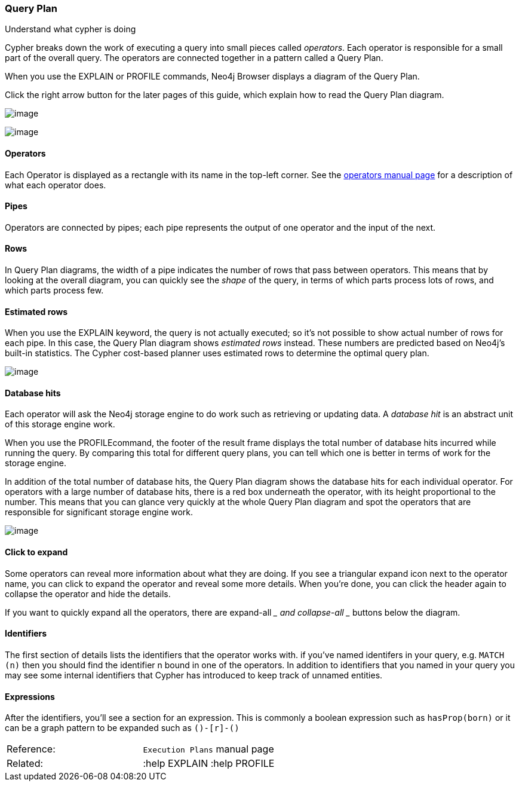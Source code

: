 [[query-plan]]
=== Query Plan

Understand what cypher is doing

Cypher breaks down the work of executing a query into small pieces
called __operators__. Each operator is responsible for a small part of
the overall query. The operators are connected together in a pattern
called a Query Plan.

When you use the EXPLAIN or PROFILE commands, Neo4j Browser displays a
diagram of the Query Plan.

Click the right arrow button for the later pages of this guide, which
explain how to read the Query Plan diagram.

image:images/query-plan.svg[image]

image:images/query-plan-operator-rows.svg[image]

[[operators]]
==== Operators

Each Operator is displayed as a rectangle with its name in the top-left
corner. See
the http://neo4j.com/docs/%7B%7Bneo4j.version%7D%7D/execution-plans.html[operators
manual page] for a description of what each operator does.

[[pipes]]
==== Pipes

Operators are connected by pipes; each pipe represents the output of one
operator and the input of the next.

[[rows]]
==== Rows

In Query Plan diagrams, the width of a pipe indicates the number of rows
that pass between operators. This means that by looking at the overall
diagram, you can quickly see the __shape__ of the query, in terms of
which parts process lots of rows, and which parts process few.

[[estimated-rows]]
==== Estimated rows

When you use the EXPLAIN keyword, the query is not actually executed; so
it's not possible to show actual number of rows for each pipe. In this
case, the Query Plan diagram shows __estimated rows__ instead. These
numbers are predicted based on Neo4j's built-in statistics. The Cypher
cost-based planner uses estimated rows to determine the optimal query
plan.

image:images/query-plan-operator-cost.svg[image]

[[database-hits]]
==== Database hits

Each operator will ask the Neo4j storage engine to do work such as
retrieving or updating data. A __database hit__ is an abstract unit of
this storage engine work.

When you use the PROFILEcommand, the footer of the result frame displays
the total number of database hits incurred while running the query. By
comparing this total for different query plans, you can tell which one
is better in terms of work for the storage engine.

In addition of the total number of database hits, the Query Plan diagram
shows the database hits for each individual operator. For operators with
a large number of database hits, there is a red box underneath the
operator, with its height proportional to the number. This means that
you can glance very quickly at the whole Query Plan diagram and spot the
operators that are responsible for significant storage engine work.

image:images/query-plan-operator-details.svg[image]

[[click-to-expand]]
==== Click to expand

Some operators can reveal more information about what they are doing. If
you see a triangular expand icon next to the operator name, you can
click to expand the operator and reveal some more details. When you're
done, you can click the header again to collapse the operator and hide
the details.

If you want to quickly expand all the operators, there are
expand-all ____ and collapse-all ____ buttons below the diagram.

[[identifiers]]
==== Identifiers

The first section of details lists the identifiers that the operator
works with. if you've named identifers in your query, e.g. `MATCH (n)`
then you should find the identifier n bound in one of the operators. In
addition to identifiers that you named in your query you may see some
internal identifiers that Cypher has introduced to keep track of unnamed
entities.

[[expressions]]
==== Expressions

After the identifiers, you'll see a section for an expression. This is
commonly a boolean expression such as `hasProp(born)` or it can be a
graph pattern to be expanded such as `()-[r]-()`

[cols=",",]
|=========================================
|Reference: |`Execution Plans` manual page
|Related: |:help EXPLAIN :help PROFILE 
|=========================================
